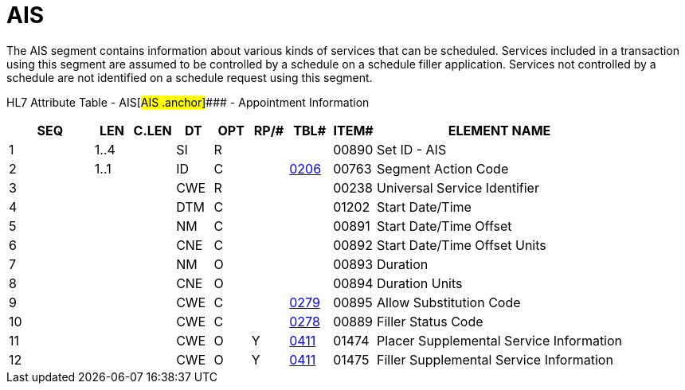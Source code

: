 = AIS
:render_as: Level3
:v291_section: 10.6.4

The AIS segment contains information about various kinds of services that can be scheduled. Services included in a transaction using this segment are assumed to be controlled by a schedule on a schedule filler application. Services not controlled by a schedule are not identified on a schedule request using this segment.

HL7 Attribute Table - AIS[#AIS .anchor]#### - Appointment Information

[width="100%",cols="14%,6%,7%,6%,6%,6%,7%,7%,41%",options="header",]

|===

|SEQ |LEN |C.LEN |DT |OPT |RP/# |TBL# |ITEM# |ELEMENT NAME

|1 |1..4 | |SI |R | | |00890 |Set ID - AIS

|2 |1..1 | |ID |C | |file:///E:\V2\v2.9%20final%20Nov%20from%20Frank\V29_CH02C_Tables.docx#HL70206[0206] |00763 |Segment Action Code

|3 | | |CWE |R | | |00238 |Universal Service Identifier

|4 | | |DTM |C | | |01202 |Start Date/Time

|5 | | |NM |C | | |00891 |Start Date/Time Offset

|6 | | |CNE |C | | |00892 |Start Date/Time Offset Units

|7 | | |NM |O | | |00893 |Duration

|8 | | |CNE |O | | |00894 |Duration Units

|9 | | |CWE |C | |file:///E:\V2\v2.9%20final%20Nov%20from%20Frank\V29_CH02C_Tables.docx#HL70279[0279] |00895 |Allow Substitution Code

|10 | | |CWE |C | |file:///E:\V2\v2.9%20final%20Nov%20from%20Frank\V29_CH02C_Tables.docx#HL70278[0278] |00889 |Filler Status Code

|11 | | |CWE |O |Y |file:///E:\V2\v2.9%20final%20Nov%20from%20Frank\V29_CH02C_Tables.docx#HL70411[0411] |01474 |Placer Supplemental Service Information

|12 | | |CWE |O |Y |file:///E:\V2\v2.9%20final%20Nov%20from%20Frank\V29_CH02C_Tables.docx#HL70411[0411] |01475 |Filler Supplemental Service Information

|===

